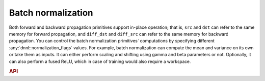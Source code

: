 ..
  Copyright 2019-2020 Intel Corporation

.. default-domain:: cpp

Batch normalization
-------------------

Both forward and backward propagation primitives support in-place operation;
that is, ``src`` and ``dst`` can refer to the same memory for forward
propagation, and ``diff_dst`` and ``diff_src`` can refer to the same memory
for backward propagation. You can control the batch normalization primitives'
computations by specifying different :any:`dnnl::normalization_flags` values.
For example, batch normalization can compute the mean and variance on its own
or take them as inputs. It can either perform scaling and shifting using gamma
and beta parameters or not. Optionally, it can also perform a fused ReLU,
which in case of training would also require a workspace.

.. rubric:: API

.. doxygenstruct:: dnnl::batch_normalization_forward
   :project: oneDNN
   :members:

.. doxygenstruct:: dnnl::batch_normalization_backward
   :project: oneDNN
   :members:

.. vim: ts=3 sw=3 et spell spelllang=en
